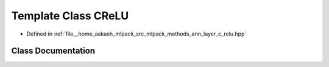 .. _exhale_class_classmlpack_1_1ann_1_1CReLU:

Template Class CReLU
====================

- Defined in :ref:`file__home_aakash_mlpack_src_mlpack_methods_ann_layer_c_relu.hpp`


Class Documentation
-------------------


.. doxygenclass:: mlpack::ann::CReLU
   :members:
   :protected-members:
   :undoc-members: